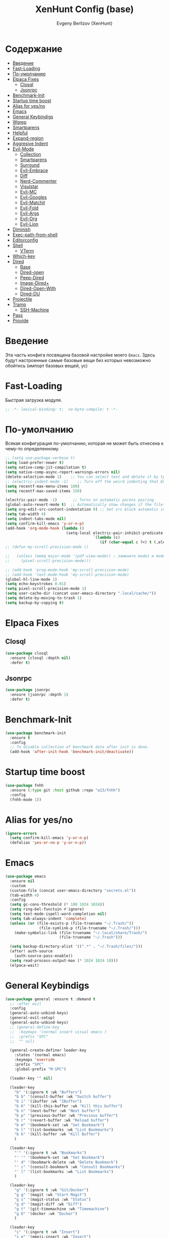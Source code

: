 #+TITLE:XenHunt Config (base)
#+AUTHOR: Evgeny Berlizov (XenHunt)
#+DESCRIPTION: XenHunt's config of basic features
#+STARTUP: content
#+PROPERTY: header-args :tangle base.el
* Содержание
:PROPERTIES:
:TOC:      :include all :depth 100 :force (nothing) :ignore (this) :local (nothing)
:END:
:CONTENTS:
- [[#введение][Введение]]
- [[#fast-loading][Fast-Loading]]
- [[#по-умолчанию][По-умолчанию]]
- [[#elpaca-fixes][Elpaca Fixes]]
  - [[#closql][Closql]]
  - [[#jsonrpc][Jsonrpc]]
- [[#benchmark-init][Benchmark-Init]]
- [[#startup-time-boost][Startup time boost]]
- [[#alias-for-yesno][Alias for yes/no]]
- [[#emacs][Emacs]]
- [[#general-keybindigs][General Keybindigs]]
- [[#wgrep][Wgrep]]
- [[#smartparens][Smartparens]]
- [[#helpful][Helpful]]
- [[#expand-region][Expand-region]]
- [[#aggresive-indent][Aggresive Indent]]
- [[#evil-mode][Evil-Mode]]
  - [[#collection][Collection]]
  - [[#smartparens-0][Smartparens]]
  - [[#surround][Surround]]
  - [[#evil-embrace][Evil-Embrace]]
  - [[#diff][Diff]]
  - [[#nerd-commenter][Nerd-Commenter]]
  - [[#visulstar][Visulstar]]
  - [[#evil-mc][Evil-MC]]
  - [[#evil-googles][Evil-Googles]]
  - [[#evil-matchit][Evil-Matchit]]
  - [[#evil-fold][Evil-Fold]]
  - [[#evil-args][Evil-Args]]
  - [[#evil-org][Evil-Org]]
  - [[#evil-lion][Evil-Lion]]
- [[#diminish][Diminish]]
- [[#exec-path-from-shell][Exec-path-from-shell]]
- [[#editorconfig][Editorconfig]]
- [[#shell][Shell]]
  - [[#vterm][VTerm]]
- [[#which-key][Which-key]]
- [[#dired][Dired]]
  - [[#base][Base]]
  - [[#dired-open][Dired-open]]
  - [[#peep-dired][Peep-Dired]]
  - [[#image-dired][Image-Dired+]]
  - [[#dired-open-with][Dired-Open-With]]
  - [[#dired-du][Dired-DU]]
- [[#projectile][Projectile]]
- [[#tramp][Tramp]]
  - [[#ssh-machine][SSH-Machine]]
- [[#pass][Pass]]
- [[#provide][Provide]]
:END:
* Введение
:PROPERTIES:
:CUSTOM_ID: введение
:END:

Эта часть конфига посвящена базовой настройке моего =Emacs=. Здесь будут настроенные самые базовые вещи без которых невозможно обойтись (импорт базовых вещей, ус)

* Fast-Loading
:PROPERTIES:
:CUSTOM_ID: fast-loading
:END:

Быстрая загрузка модуля.

#+begin_src emacs-lisp
;; -*- lexical-binding: t;  no-byte-compile: t -*-
#+end_src

* По-умолчанию
:PROPERTIES:
:CUSTOM_ID: по-умолчанию
:END:

Всякая конфигурация по-умолчанию, которая не может быть отнесена к чему-то определенному.

#+begin_src emacs-lisp
;; (setq use-package-verbose t)
(setq load-prefer-newer t)
(setq native-comp-jit-compilation t)
(setq native-comp-async-report-warnings-errors nil)
(delete-selection-mode 1)    ;; You can select text and delete it by typing.
;; (electric-indent-mode -1)    ;; Turn off the weird indenting that Emacs does by default.
(setq recentf-max-menu-items 100)
(setq recentf-max-saved-items 150)

(electric-pair-mode -1)       ;; Turns on automatic parens pairing
(global-auto-revert-mode t)  ;; Automatically show changes if the file has changed
(setq org-edit-src-content-indentation 0) ;; Set src block automatic indent to 0 instead of 2.
(setq tab-width 4)
(setq indent-tabs-mode nil)
(setq confirm-kill-emacs 'y-or-n-p)
(add-hook 'org-mode-hook (lambda ()
			               (setq-local electric-pair-inhibit-predicate
				                       `(lambda (c)
					                      (if (char-equal c ?<) t (,electric-pair-inhibit-predicate c))))))
;; (defun my-scroll-precision-mode ()

;;   (unless (memq major-mode '(pdf-view-mode)) ; замените mode1 и mode2 на режимы, в которых не нужно включать display-line-numbers-mode
;;     (pixel-scroll-precision-mode)))

;; (add-hook 'prog-mode-hook 'my-scroll-precision-mode)
;; (add-hook 'text-mode-hook 'my-scroll-precision-mode)
(global-hl-line-mode 1)
(setq echo-keystrokes 0.01)
(setq pixel-scroll-precision-mode 1)
(setq user-cache-dir (concat user-emacs-directory ".local/cache/"))
(setq delete-by-moving-to-trash 1)
(setq backup-by-copying t)
#+end_src

* Elpaca Fixes
:PROPERTIES:
:CUSTOM_ID: elpaca-fixes
:END:
** Closql
:PROPERTIES:
:CUSTOM_ID: closql
:END:
#+begin_src emacs-lisp
(use-package closql
  :ensure (closql :depth nil)
  :defer t)
#+end_src
** Jsonrpc
:PROPERTIES:
:CUSTOM_ID: jsonrpc
:END:
#+begin_src emacs-lisp
(use-package jsonrpc
  :ensure (jsonrpc :depth 1)
  :defer t)
#+end_src

* Benchmark-Init
:PROPERTIES:
:CUSTOM_ID: benchmark-init
:END:
#+begin_src emacs-lisp
(use-package benchmark-init
  :ensure t
  :config
  ;; To disable collection of benchmark data after init is done.
  (add-hook 'after-init-hook 'benchmark-init/deactivate))
#+end_src
* Startup time boost
:PROPERTIES:
:CUSTOM_ID: startup-time-boost
:END:
#+begin_src emacs-lisp
(use-package fnhh
  :ensure (:type git :host github :repo "a13/fnhh")
  :config
  (fnhh-mode 1))
#+end_src
* Alias for yes/no
:PROPERTIES:
:CUSTOM_ID: alias-for-yesno
:END:
#+begin_src emacs-lisp
(ignore-errors
  (setq confirm-kill-emacs 'y-or-n-p)
  (defalias 'yes-or-no-p 'y-or-n-p))
#+end_src
* Emacs 
:PROPERTIES:
:CUSTOM_ID: emacs
:END:
#+begin_src emacs-lisp
(use-package emacs
  :ensure nil
  :custom
  (custom-file (concat user-emacs-directory "secrets.el"))
  (tab-width 4)
  :config
  (setq gc-cons-threshold (* 100 1024 1024))
  (setq ring-bel-functuin #'ignore)  
  (setq text-mode-ispell-word-completion nil)
  (setq tab-always-indent 'complete)
  (unless (or (file-exists-p (file-truename "~/.Trash/"))
               (file-symlink-p (file-truename "~/.Trash/")))
    (make-symbolic-link (file-truename "~/.local/share/Trash/")
                        (file-truename "~/.Trash")))

  (setq backup-directory-alist '((".*" . "~/.Trash/files/")))
  (after! auth-source
    (auth-source-pass-enable))
  (setq read-process-output-max (* 1024 1024 10)))
  (elpaca-wait)

#+end_src
* General Keybindigs
:PROPERTIES:
:CUSTOM_ID: general-keybindigs
:END:

#+begin_src emacs-lisp
(use-package general :ensure t :demand t
  ;; :after evil
  :config
  (general-auto-unbind-keys)
  (general-evil-setup)
  (general-auto-unbind-keys)
  ;; (general-define-key
  ;;  :keymaps '(normal insert visual emacs )
  ;;  :prefix "SPC"
  ;;  "" nil)

  (general-create-definer leader-key
    :states '(normal emacs)
    :keymaps 'override
    :prefix "SPC"
    :global-prefix "M-SPC")

  (leader-key "" nil)

  (leader-key
    "b" '(:ignore t :wk "Buffers")
    "b b" '(consult-buffer :wk "Switch buffer")
    "b i" '(ibuffer :wk "IBuffer")
    "b K" '(kill-this-buffer :wk "Kill this buffer")
    "b n" '(next-buffer :wk "Next buffer")
    "b p" '(previous-buffer :wk "Previous buffer")
    "b r" '(revert-buffer :wk "Reload buffer")
    "b m" '(bookmark-set :wk "Set Bookmark")
    "b l" '(list-bookmarks :wk "List Bookmarks")
    "b k" '(kill-buffer :wk "Kill Buffer")
    )

  (leader-key
    "'" '(:ignore t :wk "Bookmarks")
    "' '" '(bookmark-set :wk "Set Bookmark")
    "' d" '(bookmark-delete :wk "Delete Bookmark")
    "' c" '(consult-bookmark :wk "Consult Bookmarks")
    "' l" '(list-bookmarks :wk "List Bookmarks")
    )

  (leader-key
    "g" '(:ignore t :wk "Git/Docker")
    "g g" '(magit :wk "Start Magit")
    "g s" '(magit-status :wk "Status")
    "g d" '(magit-diff :wk "Diff")
    "g t" '(git-timemachine :wk "Timemachine")
    "g D" '(docker :wk "Docker")
    )

  (leader-key
    "i" '(:ingore t :wk "Insert")
    "i e" '(emoji-insert :wk "Insert")
    "i c" '(insert-char :wk "Character")
    "i t" '(table-insert :wk "Table")
    "i y" '(consult-yasnippet :wk "Snippet")

    )
  (leader-key
    "s" '(:ignore t :wk "Search")
    "s b" '(consult-buffer :wk "Buffer")
    "s i" '(consult-imenu :wk "Imenu")
    "s f" '(consult-omni-fd :wk "File")
    "s a" '(consult-omni-apps :wk "Apps")
    "s t" '(consult-omni-ripgrep :wk "Text")
    "s T" '(consult-omni-ripgrep-all :wk "Text (even pdf, archives and etc)")
    "s g" '(consult-omni-git-grep :wk "Git Files")
    "s m" '(consult-man :wk "Man pages")
    ;; "s G" '(consult-omni-github :wk "Github repos")
    "s p" '(pass :wk "Password")
    ;; "s "
    )
  (leader-key
    "f" '(:ignore t :wk "Files")
    "." '(find-file :wk "Find File")
    "f C" '((lambda () (interactive) (find-file "~/.emacs.d/")) :wk "Find files in config folder")
    "f c" '((lambda () (interactive) (find-file "~/.emacs.d/lisp/conf-files/")) :wk "Edit config file")
    "f r" '(consult-recent-file :wk "Find recent file")
    ;; "f f" '(consult-omni-fd :wk "Find file (consult)")
    )

  (general-define-key
   :keymaps 'projectile-command-map
   ;; :prefix "SPC p" ; Префикс для доступа к ключам projectile-command-map
   "f" 'consult-projectile-find-file
   "p" 'consult-projectile-switch-project
   "d" 'consult-projectile-find-dir
   "b" 'consult-projectile-switch-to-buffer
   ;; "s" 'projectile-switch-project
   ;; "g" 'projectile-ag
   ;; Добавьте другие свои привязки клавиш здесь
   )

  (leader-key
    "p" '(projectile-command-map :wk "Projectile"))
  (global-set-key (kbd "C-+") '(lambda () (interactive) (text-scale-increase 0.1)))
  (global-set-key (kbd "C--") '(lambda () (interactive) (text-scale-decrease 0.1)))

  ;; (leader-key
  ;;   "e" '(:ignore t :wk "Evaluate")
  ;;   "e b" '(eval-buffer :wk "Evaluate buffer")
  ;;   "e d" '(eval-defun :wk "Evaluate defun or after a point")
  ;;   "e e" '(eval-expression :wk "Evaluate expression")
  ;;   "e l" '(eval-last-sexp :wk "Evaluate expression before point")
  ;;   "e r" '(eval-region :wk "Evaluate region"))

  (leader-key
    "h"  '(:ignore t :wk "Help")
    "h d" '(devdocs-lookup :wk "Devdocs current")
    "h D" '(devdocs-peruse :wk "Devdocs search")
    "h e" '(:ignore t :wk "Evaluate")
    "h e e" '(eval-expression :wk "Expression")
    "h e r" '(eval-region :wk "Region")
    "h e b" '(eval-buffer :wk "Buffer")
    "h f" '(helpful-function :wk "Describe function")
    "h v" '(helpful-variable :wk "Describe variable")
    "h ." '(helpful-at-point :wk "Help at point")
    "h m" '(helpful-macro :wk "Describe macro")
    "h E" '(elpaca-manager :WK "Elpaca manager")
    "h t" '(consult-theme :wk "Change theme")
    "h M" '(describe-mode :wk "Describe mode")
    "h p" '(describe-package :wk "Describe package")
    "h k" '(describe-key :wk "Describe key")
    "h K" '(describe-keymap :wk "Describe keymap")
    "h l" '(view-lossage :wk "History of key seq")
    "h c" '(command-history :wk "History of commands")
    "h r r" '((lambda () (interactive) (load-file user-init-file)(ignore (elpaca-process-queues))) :wk "Reload emacs config"))

  (leader-key
    "t" '(:ignore t :wk "Toggle")
    "t l" '(display-line-numbers-mode :wk "Toggle line numbers")
    "t t" '(visual-line-mode :wk "Toggle truncated lines")
    "t t" '(indent-tabs-mode :wk "Tab Mode")
    )

  (leader-key
    "w" '(:ignore t :wk "Windows")
    ;; Window splits
    "w c" '(evil-window-delete :wk "Close window")
    "w n" '(evil-window-new :wk "New window")
    "w s" '(evil-window-split :wk "Horizontal split window")
    "w v" '(evil-window-vsplit :wk "Vertical split window")
    ;; Window motions
    "w h" '(evil-window-left :wk "Window left")
    "w j" '(evil-window-down :wk "Window down")
    "w k" '(evil-window-up :wk "Window up")
    "w l" '(evil-window-right :wk "Window right")
    "w <left>" '(evil-window-left :wk "Window left")
    "w <down>" '(evil-window-down :wk "Window down")
    "w <up>" '(evil-window-up :wk "Window up")
    "w <right>" '(evil-window-right :wk "Window right")
    "w w" '(evil-window-next :wk "Goto next window")
    ;; Move Windows
    "w H" '(buf-move-left :wk "Buffer move left")
    "w J" '(buf-move-down :wk "Buffer move down")
    "w K" '(buf-move-up :wk "Buffer move up")
    "w L" '(buf-move-right :wk "Buffer move right")
    "w q" '(kill-buffer-and-window :wk "Kill buffer with window")
    )

  (leader-key
    "C-c" '(:ignore t :wk "Codeium")
    "C-c t" '(my/toggle-codeium :wk "Toggle Codeium")
    "C-c c" '(my/strict-complete-codeium :wk "Call Codeium Completion")
    )

  )
(elpaca-wait)
#+end_src

#+RESULTS:

* Wgrep
:PROPERTIES:
:CUSTOM_ID: wgrep
:END:
#+begin_src emacs-lisp
(use-package wgrep)
#+end_src
* Smartparens 
:PROPERTIES:
:CUSTOM_ID: smartparens
:END:
#+begin_src emacs-lisp
;; (use-package smartparens-config)
(use-package smartparens-mode
  :ensure smartparens  ;; install the package
  :hook (prog-mode text-mode markdown-mode) ;; add `smartparens-mode` to these hooks
  :config
  ;; load default config
  (require 'smartparens-config))

#+end_src
* Helpful
:PROPERTIES:
:CUSTOM_ID: helpful
:END:
#+begin_src emacs-lisp
(use-package helpful)
#+end_src
* Expand-region
:PROPERTIES:
:CUSTOM_ID: expand-region
:END:
#+begin_src emacs-lisp
(use-package expand-region
  :ensure (:depth nil)
  :after general
  :config
  (leader-key
    "=" '(er/expand-region :wk "Expand region")
    "-" '(er/contract-region :wk "Contract region")
    )
  )
(elpaca-wait)
#+end_src
* Aggresive Indent
:PROPERTIES:
:CUSTOM_ID: aggresive-indent
:END:
#+begin_src emacs-lisp
(use-package aggressive-indent
  :config
  (setq global-aggressive-indent-mode 1)
  )
  #+end_src
* Evil-Mode
:PROPERTIES:
:CUSTOM_ID: evil-mode
:END:
#+begin_src emacs-lisp
(use-package evil
  :init
  (setq evil-want-integration t)
  (setq evil-want-keybinding nil)
  (setq evil-vsplit-window-right t)
  (setq evil-split-window-below t)
  
  (setq evil-want-C-i-jump nil)
  (setq evil-want-c-i-jump nil)
  (setq evil-want-fine-undo t)

  :config
  (evil-define-key 'normal 'global (kbd "g c") 'comment-line)
  (evil-define-key 'visual 'global (kbd "g c") 'comment-dwim)
  (evil-define-key 'normal org-mode-map (kbd "RET") 'org-babel-execute-src-block)
  (evil-define-key 'normal org-mode-map (kbd "C-M-<down>") 'org-promote-subtree)
  (evil-set-leader nil (kbd "SPC"))
  (evil-define-key 'normal org-mode-map (kbd "C-M-<up>") 'org-demote-subtree)
  (evil-set-undo-system 'undo-redo)
  (evil-mode)
  )

;; (use-package evil-tutor :ensure t :demand t)
(elpaca-wait)

;; Setting RETURN key in org-mode to follow links
(setq org-return-follows-link  t)

#+end_src
** Collection
:PROPERTIES:
:CUSTOM_ID: collection
:END:
#+begin_src emacs-lisp
(use-package evil-collection :ensure t :demand t
  :after evil
  :config
  (setq evil-collection-mode-list '((pdf pdf-view)
                                    calendar
				                    devdocs
				                    doc-view
				                    elfeed
				                    elisp-mode
				                    elpaca
				                    embark
				                    evil-mc
				                    flycheck
				                    flymake
				                    imenu
				                    imenu-list
				                    js2-mode
				                    org
				                    org-roam
				                    pass
				                    python
				                    rjsx-mode
				                    typescript-mode
				                    which-key
				                    xref
				                    yaml-mode
 				                    bookmark
 				                    bufler
 				                    compile
 				                    consult
 				                    corfu
 				                    dashboard
 				                    dired
 				                    dired-sidebar
 				                    forge
 				                    git-timemachine
 				                    ibuffer
 				                    indent
 				                    minibuffer
 				                    sh-script
 				                    vertico
 				                    vterm
                                    (custom cus-edit)
                                    (image image-mode)
                                    (magit magit-submodule)
                                    arc-mode
                                    cider
                                    cmake-mode
                                    daemons
                                    disk-usage
                                    docker
                                    evil-mc
                                    guix
                                    help
                                    helpful
                                    image+
                                    image-dired
                                    lsp-ui-imenu
                                    magit-repos
                                    magit-section
                                    magit-todos
                                    man
                                    nov
                                    scheme
                                    smerge-mode
                                    tar-mode
                                    telega
                                    trashed
                                    wdired
                                    wgrep
                                    woman
                                    xwidget))
  (evil-collection-init)
  )
(elpaca-wait)


(after! 'evil-maps
  (define-key evil-motion-state-map (kbd "SPC") nil)
  (define-key evil-motion-state-map (kbd "RET") nil)
  (define-key evil-motion-state-map (kbd "TAB") nil)
  (define-key evil-motion-state-map (kbd "C-o") nil)
  )

#+end_src

#+RESULTS:

** Smartparens
:PROPERTIES:
:CUSTOM_ID: smartparens-0
:END:
#+begin_src emacs-lisp
(use-package evil-smartparens
  :after smartparens-mode
  :config
  (add-hook 'smartparens-enabled-hook #'evil-smartparens-mode)
  )
#+end_src
** Surround
:PROPERTIES:
:CUSTOM_ID: surround
:END:
#+begin_src emacs-lisp
(use-package evil-surround
  :after evil
  ;; :commands (global-evil-surround-mode
  ;;            evil-surround-edit
  ;;            evil-Surround-edit
  ;;            evil-surround-region)
  :config (global-evil-surround-mode 1))

#+end_src
** Evil-Embrace
:PROPERTIES:
:CUSTOM_ID: evil-embrace
:END:
#+begin_src emacs-lisp

(use-package embrace

  :ensure (:depth nil)
  )
(elpaca-wait)


(use-package evil-embrace
  :commands embrace-add-pair embrace-add-pair-regexp
  :hook (LaTeX-mode . embrace-LaTeX-mode-hook)
  :hook (org-mode . embrace-org-mode-hook)
  :hook (ruby-mode . embrace-ruby-mode-hook)
  :hook (emacs-lisp-mode . embrace-emacs-lisp-mode-hook)
  ;; :hook ((c++-mode c++-ts-mode rustic-mode csharp-mode java-mode swift-mode typescript-mode)
  ;;        . +evil-embrace-angle-bracket-modes-hook-h)
  ;; :hook (scala-mode . +evil-embrace-scala-mode-hook-h)
  :init
  (after! evil-surround
    (evil-embrace-enable-evil-surround-integration))
  )
(elpaca-wait)
#+end_src
** Diff
:PROPERTIES:
:CUSTOM_ID: diff
:END:
#+begin_src emacs-lisp
;; (use-package evil-quick-diff
;;   :commands (evil-quick-diff evil-quick-diff-cancel))
#+end_src
** Nerd-Commenter
:PROPERTIES:
:CUSTOM_ID: nerd-commenter
:END:
#+begin_src emacs-lisp
(use-package evil-nerd-commenter
  :commands (evilnc-comment-operator
             evilnc-inner-comment
             evilnc-outer-commenter)
  ;; :general ([remap comment-line] #'evilnc-comment-or-uncomment-lines)
  )
#+end_src
** Visulstar
:PROPERTIES:
:CUSTOM_ID: visulstar
:END:
#+begin_src emacs-lisp
(use-package evil-visualstar
  :commands (evil-visualstar/begin-search
             evil-visualstar/begin-search-forward
             evil-visualstar/begin-search-backward)
  :init
  (evil-define-key* 'visual 'global
    "*" #'evil-visualstar/begin-search-forward
    "#" #'evil-visualstar/begin-search-backward))
#+end_src
** Evil-MC
:PROPERTIES:
:CUSTOM_ID: evil-mc
:END:
#+begin_src emacs-lisp
(use-package evil-mc
  :after evil
  :config
  (global-evil-mc-mode  1) ;; enable
  )
#+end_src
** Evil-Googles
:PROPERTIES:
:CUSTOM_ID: evil-googles
:END:
#+begin_src emacs-lisp
(use-package evil-goggles
  :ensure t
  :config
  (evil-goggles-mode)

  ;; optionally use diff-mode's faces; as a result, deleted text
  ;; will be highlighed with `diff-removed` face which is typically
  ;; some red color (as defined by the color theme)
  ;; other faces such as `diff-added` will be used for other actions
  (evil-goggles-use-diff-faces))
#+end_src
** Evil-Matchit
:PROPERTIES:
:CUSTOM_ID: evil-matchit
:END:
#+begin_src emacs-lisp
(use-package evil-matchit
  :config
  (global-evil-matchit-mode 1))
#+end_src
** Evil-Fold
:PROPERTIES:
:CUSTOM_ID: evil-fold
:END:
#+begin_src emacs-lisp
(use-package vimish-fold
  ;; :ensure
  :after evil)

(use-package evil-vimish-fold
  ;; :ensure
  :after vimish-fold
  :init
  (setq evil-vimish-fold-mode-lighter " ⮒")
  (setq evil-vimish-fold-target-modes '(prog-mode conf-mode text-mode))
  :config
  (global-evil-vimish-fold-mode))
#+end_src
** Evil-Args
:PROPERTIES:
:CUSTOM_ID: evil-args
:END:
#+begin_src emacs-lisp
(use-package evil-args
  ;; :hook ((emacs-lisp-mode clojure-ts-mode clojure-mode scheme-mode) #'setup-evil-args-for-lisp)
  ;; :init
  ;; (defun my/evil-args-hook ()
  ;;   (setq-local evil-args-delimiters " "))
  ;; (defun my/setup-evil-args-lisp ()
  ;;   (let ((hooks '('emacs-lisp-mode-hook 'clojure-ts-mode-hook 'clojure-mode-hook 'scheme-mode-hook)))
  ;;     (mapcar (lambda (x)
  ;; 		(unless (member #'my/evil-args-hook x)
  ;; 		  (add-hook #'my/evil-args-hook x))) hooks)))
  :config
  ;; (add-hook 'server-after-make-frame-hook #'my/setup-evil-args-lisp)
  ;; bind evil-args text objects
  (define-key evil-inner-text-objects-map "a" 'evil-inner-arg)
  (define-key evil-outer-text-objects-map "a" 'evil-outer-arg)

  ;; bind evil-forward/backward-args
  (define-key evil-normal-state-map "L" 'evil-forward-arg)
  (define-key evil-normal-state-map "H" 'evil-backward-arg)
  (define-key evil-motion-state-map "L" 'evil-forward-arg)
  (define-key evil-motion-state-map "H" 'evil-backward-arg)

  ;; bind evil-jump-out-args
  (define-key evil-normal-state-map "K" 'evil-jump-out-args)
  )
#+end_src

#+RESULTS:
: [nil 26421 43836 28126 nil elpaca-process-queues nil nil 955000 nil]

** Evil-Org
:PROPERTIES:
:CUSTOM_ID: evil-org
:END:
#+begin_src emacs-lisp
(use-package evil-org
  :ensure t
  :after org
  :hook (org-mode . (lambda () evil-org-mode))
  :config
  (require 'evil-org-agenda)
  (evil-org-agenda-set-keys))
#+end_src

** Evil-Lion
:PROPERTIES:
:CUSTOM_ID: evil-lion
:END:
#+begin_src emacs-lisp
(use-package evil-lion
  :after evil
  :config
  (setq evil-lion-left-align-key (kbd "g a")
        evil-lion-right-align-key (kbd "g A"))
  (evil-lion-mode))
#+end_src

#+RESULTS:
: [nil 26456 21103 27832 nil elpaca-process-queues nil nil 352000 nil]

* Diminish 
:PROPERTIES:
:CUSTOM_ID: diminish
:END:
#+begin_src emacs-lisp
(use-package diminish)
#+end_src
* Exec-path-from-shell 
:PROPERTIES:
:CUSTOM_ID: exec-path-from-shell
:END:
#+begin_src emacs-lisp
(use-package exec-path-from-shell
  :defer 2
  ;; :custom
  ;; (exec-path-from-shell-arguments '("-l"))
  :config
  ;; (when (daemonp)
    (exec-path-from-shell-initialize)
    ;; )
  )
#+end_src
* Editorconfig 
:PROPERTIES:
:CUSTOM_ID: editorconfig
:END:
#+begin_src emacs-lisp
(use-package editorconfig
  :ensure t
  :config
  (editorconfig-mode 1))
#+end_src
* Shell
:PROPERTIES:
:CUSTOM_ID: shell
:END:
** VTerm
:PROPERTIES:
:CUSTOM_ID: vterm
:END:
#+begin_src emacs-lisp
(use-package vterm
  :custom
  (vterm-always-compile-module t)
  :config
  (defun vterm-spawn (&optional args)
    (let ((name (or args "")))
      ;; (message name)
      (if (not (string-empty-p name))
          (vterm name)
        (vterm "Vterm"))))
  ;; (vterm-spawn)
  ;; (dired "")
  (setq shell-file-name "/bin/zsh"
        vterm-max-scrollback 5000)
  (leader-key
    "o t" '(vterm-other-window :wk "Opens Vterm in other window")
    "o T" '(vterm :wk "Open VTerm instead of this buffer")
    )
  (general-define-key
   ;; :definer 'minor-mode
   :states 'normal
   :keymaps 'vterm-mode-map
   :prefix "SPC"
   
   "m" '(:ignore t :wk "VTerm commands")
   "m n" '(vterm-toggle-show :wk "Create new term")
   )
  )
(use-package vterm-toggle
  :after vterm
  :config
  (setq vterm-toggle-fullscreen-p nil)
  (setq vterm-toggle-scope 'project)
  (add-to-list 'display-buffer-alist
               '((lambda (buffer-or-name _)
                   (let ((buffer (get-buffer buffer-or-name)))
                     (with-current-buffer buffer
                       (or (equal major-mode 'vterm-mode)
                           (string-prefix-p vterm-buffer-name (buffer-name buffer))))))
                 (display-buffer-reuse-window display-buffer-at-bottom)
                 ;;(display-buffer-reuse-window display-buffer-in-direction)
                 ;;display-buffer-in-direction/direction/dedicated is added in emacs27
                 ;;(direction . bottom)
                 ;;(dedicated . t) ;dedicated is supported in emacs27
                 (reusable-frames . visible)
                 (window-height . 0.3))))
  #+end_src
* Which-key
:PROPERTIES:
:CUSTOM_ID: which-key
:END:
#+begin_src emacs-lisp
(use-package which-key
  :init
  (which-key-mode 1)
  :diminish
  :config
  (setq which-key-side-window-location 'bottom
        which-key-sort-order #'which-key-key-order-alpha
        which-key-sort-uppercase-first nil
        which-key-add-column-padding 1
        which-key-max-display-columns nil
        which-key-min-display-lines 6
        which-key-side-window-slot -10
        which-key-side-window-max-height 0.25
        which-key-idle-delay 0.8
        which-key-max-description-length 25
        which-key-allow-imprecise-window-fit t
        which-key-separator " → " )
  )
(elpaca-wait)
#+end_src
* Dired 
:PROPERTIES:
:CUSTOM_ID: dired
:END:
** Base 
:PROPERTIES:
:CUSTOM_ID: base
:END:
#+begin_src emacs-lisp
(use-package dired
  :ensure nil
  :config

  (defun dired-spawn (&optional args)
    (let ((path (or args "")))
      (dired path)))
  ;; (dired-spawn)
  (setq
   dired-async-mode 1
   insert-directory-program "ls" 
   dired-use-ls-dired t
   ;; dired-listing-switches "-agho --group-directories-first" 
   dired-listing-switches "-aglhFo --group-directories-first" 
   )

  (add-hook 'dired-mode-hook (lambda ()
                               (when (file-remote-p dired-directory)
                                 (setq-local dired-listing-switches "-aglhF"
                                             dired-actual-switches "-aglhF"))))
  (setq  dired-use-ls-dired nil)
  (setq  image-dired-dir (concat user-cache-dir "image-dired/")
	 image-dired-db-file (concat image-dired-dir "db.el")
	 image-dired-gallery-dir (concat image-dired-dir "gallery/")
	 image-dired-temp-image-file (concat image-dired-dir "temp-image")
	 image-dired-temp-rotate-image-file (concat image-dired-dir "temp-rotate-image")
	 ;; Screens are larger nowadays, we can afford slightly larger thumbnails
	 image-dired-thumb-size 150)
  )
#+end_src

#+RESULTS:
: t

** Dired-open 
:PROPERTIES:
:CUSTOM_ID: dired-open
:END:
#+begin_src emacs-lisp
(use-package dired-open
  :after dired
  :config
  (setq dired-open-extensions '(("gif" . "sxiv")
                                ("jpg" . "sxiv")
                                ("png" . "sxiv")
                                ("mkv" . "mpv")
                                ("mp4" . "mpv")
                                ("exe" . "portproton"))))
#+end_src
** Peep-Dired 
:PROPERTIES:
:CUSTOM_ID: peep-dired
:END:
#+begin_src emacs-lisp
(use-package peep-dired
  :after dired
  :hook (evil-normalize-keymaps . peep-dired-hook)
  :init
  (evil-define-key 'normal dired-mode-map
    (kbd "M-RET") 'dired-display-file
    (kbd "h") 'dired-up-directory
    (kbd "l") 'dired-open-file ; use dired-find-file instead of dired-open.
    (kbd "m") 'dired-mark
    (kbd "t") 'dired-toggle-marks
    (kbd "u") 'dired-unmark
    (kbd "D") 'dired-do-delete
    (kbd "J") 'dired-goto-file
    (kbd "M") 'dired-do-chmod
    (kbd "O") 'dired-do-chown
    (kbd "P") 'dired-do-print
    (kbd "R") 'dired-do-rename
    (kbd "T") 'dired-create-empty-file
    (kbd "Y") 'dired-copy
    (kbd "Z") 'dired-do-compress
    (kbd "+") 'dired-create-directory
    (kbd "-") 'dired-do-kill-lines
    (kbd "% l") 'dired-downcase
    (kbd "% m") 'dired-mark-files-regexp
    (kbd "% u") 'dired-upcase
    (kbd "* %") 'dired-mark-files-regexp
    (kbd "* .") 'dired-mark-extension
    (kbd "* /") 'dired-mark-directories
    (kbd "; d") 'epa-dired-do-decrypt
    (kbd "; e") 'epa-dired-do-encrypt
    )
  )
#+end_src
** Image-Dired+
:PROPERTIES:
:CUSTOM_ID: image-dired
:END:
#+begin_src emacs-lisp
(use-package image-dired+
  :after dired
  :config
  (setq image-diredx-async-mode 1
        image-diredx-adjust-mode 1)
  )
#+end_src

#+RESULTS:
: [nil 26345 33176 786413 nil elpaca-process-queues nil nil 98000 nil]
** Dired-Open-With
:PROPERTIES:
:CUSTOM_ID: dired-open-with
:END:
#+begin_src emacs-lisp
(use-package dired-open-with
  :after dired
  :config
  (evil-define-key 'normal dired-mode-map
    (kbd "C-<return>") 'dired-open-with)
  )
#+end_src

#+RESULTS:
: [nil 26345 34307 967024 nil elpaca-process-queues nil nil 467000 nil]
** Dired-DU
:PROPERTIES:
:CUSTOM_ID: dired-du
:END:
#+begin_src emacs-lisp
(use-package dired-du
  :commands (dired-du-mode)
  :custom (dired-du-size-format t))
#+end_src
* Projectile 
:PROPERTIES:
:CUSTOM_ID: projectile
:END:
#+begin_src emacs-lisp
(use-package projectile
  :defer 2
  :custom
  (projectile-ignore-projects '("~/.emacs.d/" "~/.emacs.d/*" "~/"))
  :config
  (leader-key
    "p" '(:ignore t :wk "Project"))
  (add-to-list 'projectile-globally-ignored-directories "node_modules")
  ;; (pushnew! projectile-project-root-files "package.json")
  ;; (pushnew! projectile-globally-ignored-directories "^node_modules$" "^flow-typed$")
  (projectile-mode 1))

#+end_src
* Tramp
:PROPERTIES:
:CUSTOM_ID: tramp
:END:
#+begin_src emacs-lisp
(use-package tramp
  :ensure nil
  :custom
  (tramp-default-method "ssh")
  ;; :config
  ;; (setq tramp-default-method "ssh"
  ;;       tramp-verbose 6)
  )
;; (use-package auto-sudoedit
;;   :custom
;;   (auto-sudoedit-mode -1))
(use-package ssh-config-mode)
;; (use-package ssh)
;; (setq tramp-default-method "ssh"
;;       tramp-verbose 6)
#+end_src

#+RESULTS:
: [nil 26447 5333 45019 nil elpaca-process-queues nil nil 232000 nil]

** SSH-Machine
:PROPERTIES:
:CUSTOM_ID: ssh-machine
:END:
#+begin_src emacs-lisp
;; (use-package tramp-ssh
;;   :config
;;   (add-to-list 'tramp-remote-path "/usr/local/sbin")
;;   (add-to-list 'tramp-remote-path "/opt/java/current/bin")
;;   (add-to-list 'tramp-remote-path "/opt/gradle/current/bin")
;;   (add-to-list 'tramp-remote-path "~/bin")))
;; (use-package ssh-machine
;;   :ensure (ssh-machine :host github :type git :repo "charmitro/emacs-ssh-machines" :branch "master" :main "init-ssh.el" :files ("*.el")))
#+end_src
* Pass
:PROPERTIES:
:CUSTOM_ID: pass
:END:
#+begin_src emacs-lisp
(use-package password-store
  :custom
  (password-store-password-length 45))
(use-package pass)
;; (use-package password-store-menu
;;   :config (password-store-menu-enable))
;; (general-auto-unbind-keys)
#+end_src

#+RESULTS:
: [nil 26423 21558 891351 nil elpaca-process-queues nil nil 273000 nil]

* Provide
:PROPERTIES:
:CUSTOM_ID: provide
:END:
#+begin_src emacs-lisp
(provide 'base)
#+end_src
